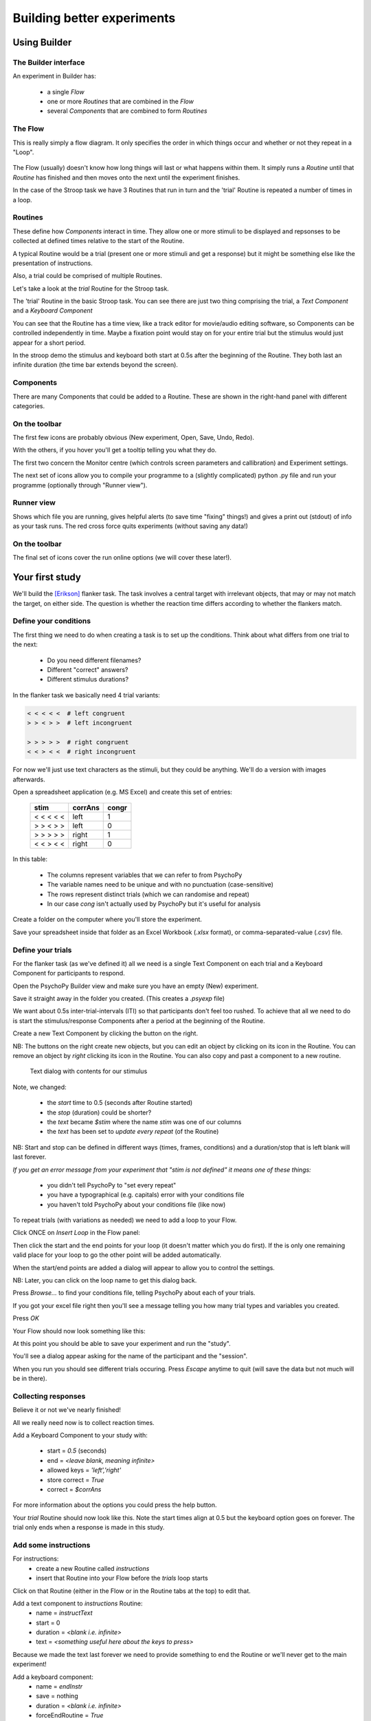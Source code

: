 
.. _session1:

Building better experiments
==============================

Using Builder
-----------------

.. slide:: Overview

    * :ref:`builderInterface`
    * :ref:`conditionsBuilder`
    * :ref:`trials`
    * :ref:`responsesBuilder`
    * :ref:`data`

.. _builderInterface:

The Builder interface
~~~~~~~~~~~~~~~~~~~~~~~~

An experiment in Builder has:

    - a single *Flow*
    - one or more *Routines* that are combined in the *Flow*
    - several *Components* that are combined to form *Routines*

The Flow
~~~~~~~~~~~~~~~~~~

This is really simply a flow diagram. It only specifies the order in which things occur and whether or not they repeat in a "Loop".

.. figure:: /_images/flowStroop2020.png

The Flow (usually) doesn't know how long things will last or what happens within them. It simply runs a *Routine* until that *Routine* has finished and then moves onto the next until the experiment finishes.

In the case of the Stroop task we have 3 Routines that run in turn and the 'trial' Routine is repeated a number of times in a loop.

Routines
~~~~~~~~~~~~~~~~~~

These define how *Components* interact in time. They allow one or more stimuli to be displayed and repsonses to be collected at defined times relative to the start of the Routine.

A typical Routine would be a trial (present one or more stimuli and get a response) but it might be something else like the presentation of instructions.

Also, a trial could be comprised of multiple Routines.

.. nextSlide::

Let's take a look at the `trial` Routine for the Stroop task.

.. image:: /_images/routineStroop2020.png

The 'trial' Routine in the basic Stroop task. You can see there are just two thing comprising the trial, a `Text Component` and a `Keyboard Component`

.. nextSlide::

You can see that the Routine has a time view, like a track editor for movie/audio editing software, so Components can be controlled independently in time. Maybe a fixation point would stay on for your entire trial but the stimulus would just appear for a short period.

In the stroop demo the stimulus and keyboard both start at 0.5s after the beginning of the Routine. They both last an infinite duration (the time bar extends beyond the screen).

Components
~~~~~~~~~~~~~~~~~~

.. image:: /_images/componentsView2020.png
    :align: right

There are many Components that could be added to a Routine. These are shown in the right-hand panel with different categories.

On the toolbar
~~~~~~~~~~~~~~~~~~

The first few icons are probably obvious (New experiment, Open, Save, Undo, Redo).

With the others, if you hover you'll get a tooltip telling you what they do.

The first two concern the Monitor centre (which controls screen parameters and callibration) and Experiment settings.

.. image:: /_images/monitorExpSettings.png
    :align: right

.. nextSlide::

The next set of icons allow you to compile your programme to a (slightly complicated) python .py file and run your programme (optionally through "Runner view").

.. image:: /_images/compileRunnerRun.png
    :align: right

Runner view
~~~~~~~~~~~~~~~~~~

.. image:: /_images/runnerView.png
    :align: right

Shows which file you are running, gives helpful alerts (to save time "fixing" things!) and gives a print out (stdout) of info as your task runs. The red cross force quits experiments (without saving any data!)

On the toolbar
~~~~~~~~~~~~~~~~~~

The final set of icons cover the run online options (we will cover these later!).

.. image:: /_images/onlineIcons.png
    :align: right

Your first study
---------------------

We'll build the [Erikson]_ flanker task. The task involves a central target with irrelevant objects, that may or may not match the target, on either side. The question is whether the reaction time differs according to whether the flankers match.

.. _conditionsBuilder:

Define your conditions
~~~~~~~~~~~~~~~~~~~~~~~~~~~~~~~~~~~~

The first thing we need to do when creating a task is to set up the conditions. Think about what differs from one trial to the next:

    - Do you need different filenames?
    - Different "correct" answers?
    - Different stimulus durations?

In the flanker task we basically need 4 trial variants:

.. code-block:: python

   < < < < <  # left congruent
   > > < > >  # left incongruent

   > > > > >  # right congruent
   < < > < <  # right incongruent

.. nextSlide::

For now we'll just use text characters as the stimuli, but they could be anything. We'll do a version with images afterwards.

Open a spreadsheet application (e.g. MS Excel) and create this set of entries:

    ==========     ========  =======
      stim          corrAns   congr
    ==========     ========  =======
    < < < < <       left     1
    > > < > >       left     0
    > > > > >       right    1
    < < > < <       right    0
    ==========     ========  =======

.. nextSlide::

In this table:

    - The columns represent variables that we can refer to from PsychoPy
    - The variable names need to be unique and with no punctuation (case-sensitive)
    - The rows represent distinct trials (which we can randomise and repeat)
    - In our case `cong` isn't actually used by PsychoPy but it's useful for analysis

.. nextSlide::

Create a folder on the computer where you'll store the experiment.

Save your spreadsheet inside that folder as an Excel Workbook (*.xlsx* format), or comma-separated-value (*.csv*) file.

.. _trials:

Define your trials
~~~~~~~~~~~~~~~~~~~~~~~~~~~~~~~~~~~~

For the flanker task (as we've defined it) all we need is a single Text Component on each trial and a Keyboard Component for participants to respond.

Open the PsychoPy Builder view and make sure you have an empty (New) experiment.

Save it straight away in the folder you created. (This creates a *.psyexp* file)

.. nextSlide::

We want about 0.5s inter-trial-intervals (ITI) so that participants don't feel too rushed. To achieve that all we need to do is start the stimulus/response Components after a period at the beginning of the Routine.

.. image:: /_images/textAdd2020.png
    :align: right

Create a new Text Component by clicking the button on the right.

NB: The buttons on the right create new objects, but you can edit an object by clicking on its icon in the Routine. You can remove an object by *right* clicking its icon in the Routine. You can also copy and past a component to a new routine. 

.. nextSlide::

.. figure:: /_images/textDlg1st2020.png

    Text dialog with contents for our stimulus

.. nextSlide::

Note, we changed:

    - the *start* time to 0.5 (seconds after Routine started)
    - the *stop* (duration) could be shorter?
    - the *text* became *$stim* where the name *stim* was one of our columns
    - the *text* has been set to *update every repeat* (of the Routine)

NB: Start and stop can be defined in different ways (times, frames, conditions) and a duration/stop that is left blank will last forever.

.. nextSlide::

*If you get an error message from your experiment that "stim is not defined" it means one of these things:*

    - you didn't tell PsychoPy to "set every repeat"
    - you have a typographical (e.g. capitals) error with your conditions file
    - you haven't told PsychoPy about your conditions file (like now)

.. nextslide::

To repeat trials (with variations as needed) we need to add a loop to your Flow.

Click ONCE on *Insert Loop* in the Flow panel:

.. image:: /_images/flowClickInsertLoop2020.png
    :align: center

Then click the start and the end points for your loop (it doesn't matter which you do first). If the is only one remaining valid place for your loop to go the other point will be added automatically.


.. image:: /_images/flowInsertLoopStart2020.png
    :align: center

.. nextslide::

When the start/end points are added a dialog will appear to allow you to control the settings.

.. image:: /_images/loopDlg2020.png
    :align: center

NB: Later, you can click on the loop name to get this dialog back.

.. nextSlide::

Press `Browse...` to find your conditions file, telling PsychoPy about each of your trials.

.. image:: /_images/loopDlgComplete2020.png
    :align: left

If you got your excel file right then you'll see a message telling you how many trial types and variables you created.

Press `OK`

.. nextSlide::

Your Flow should now look something like this:

.. image:: /_images/flowWithLoop2020.png
    :align: center

At this point you should be able to save your experiment and run the "study".

You'll see a dialog appear asking for the name of the participant and the "session".

When you run you should see different trials occuring. Press `Escape` anytime to quit (will save the data but not much will be in there).

.. _responsesBuilder:

Collecting responses
~~~~~~~~~~~~~~~~~~~~~~~~~~~~~~~~~~~~

Believe it or not we've nearly finished!

All we really need now is to collect reaction times.

Add a Keyboard Component to your study with:

    - start = `0.5` (seconds)
    - end = `<leave blank, meaning infinite>`
    - allowed keys = `'left','right'`
    - store correct = `True`
    - correct = `$corrAns`

.. nextSlide::

.. image:: /_images/keyboardDlg2020.png
    :align: left

For more information about the options you could press the help button.

.. nextSlide::

Your `trial` Routine should now look like this. Note the start times align at 0.5 but the keyboard option goes on forever. The trial only ends when a response is made in this study.

.. image:: /_images/routineFlankerText2020.png
    :align: center

Add some instructions
~~~~~~~~~~~~~~~~~~~~~~~~~~~~~~~~~~~~

For instructions:
    - create a new Routine called `instructions`
    - insert that Routine into your Flow before the `trials` loop starts

.. image:: /_images/addRoutine.png

Click on that Routine (either in the Flow or in the Routine tabs at the top) to edit that.

.. nextSlide::

Add a text component to `instructions` Routine:
    - name = `instructText`
    - start = 0
    - duration = `<blank i.e. infinite>`
    - text = `<something useful here about the keys to press>`

Because we made the text last forever we need to provide something to end the Routine or we'll never get to the main experiment!

.. nextSlide::

Add a keyboard component:
    - name = `endInstr`
    - save = nothing
    - duration = `<blank i.e. infinite>`
    - forceEndRoutine = `True`
    - allowedKeys = `<blank i.e. any keys>`

NB: make sure the duration is blank. If the keyboard stops being checked after 1 second then PsychoPy will never spot that the key has been pressed. The user will have to press Esc and quit the study.

Add a slide to say "thanks"
~~~~~~~~~~~~~~~~~~~~~~~~~~~~~~~~~~~~

If an experiment suddenly ends after a trial but gives you no message people worry that they broke something.

Add a Routine like your `instructions` that says something like "Finished! Thanks for taking part."

There isn't much to read so you could just put the text up for 1 or 2 seconds and not bother using a keyboard to get rid of the message.

Changing your info dialog
~~~~~~~~~~~~~~~~~~~~~~~~~~~~~~~~~~~~

.. image:: /_images/settingsExp128.png
    :align: left

In the Experiment Settings dialog you can alter the information you collect at the beginning, as well as a variety of other options.

We don't care(?) about the "session" number for the participant so we could remove that row.

**Do keep the `participant` setting** (it gets used by default in creating the data filename).

You could add a row for gender? Is there anything else you want to be kept alongside the data?

NB: The order of the entries doesn't matter (will be alphabetical anyway)

.. nextSlide::

.. image:: /_images/expSettingsFlanker.png
    :align: center


.. _data:

Data options
~~~~~~~~~~~~~~~~~~~~~~~~~~~~~~~~~~~~

The main file output is the trial-by-trial csv file (which opens in Excel).

**Don't** bother about `summarised` formats and Excel (native) files. They don't add information and can slow things down.

**Do** keep the `log` file and the `psydat` file. You might not need those but they're a safety net in case things go wrong.

The format of the filename can be changed but that's a little easy to break if you don't know what you're doing.

Analyse your data
~~~~~~~~~~~~~~~~~~~~~~~~~~~~~~~~~~~~

When we run the experiment PsychoPy will create a folder called data next to the `.psyexp` file. That will contain 3 files for each run of the study:
    - log file (a text file). Lots of detail. Open in Excel or something like Notepad++
    - psydat file (for doing analyses in Python scripts)
    - csv file. For most analysis methods.

The csv file is a simple comma-separated text file. It can be opened in anything (R, SPSS, Excel...)

My computer is set to open this in Excel if I double-click

.. nextSlide::

Open your data file in Excel and *save as an Excel Workbook*. This means that:
    - Excel will not keep asking if you want to change the format
    - you can add things like graphs and formulae and they will get saved
    - if you mess up your analysis here the original file (csv) will still be there to go back to!

.. nextSlide::

Each row represents one trial, organised chronologically.

For this particular analysis all you would need to do is sort by whether the target/flankers were congruent (I told you that would be useful!) and then take the average reaction time of each type of trial.

The reaction time can be found in the resp.rt column. This measures the time (in secs) from the beginning of the keyboard being available (which we aligned with the stimulus onset).

That's it! One study created, run and analysed!

.. ifslides::

    .. create a slide for references here. For pdf these are collected and added to end
    .. nextSlide:: References

.. [Erikson] Eriksen, B. A., Eriksen, C. W. (1974). Effects of noise letters upon identification of a target letter in a non- search task. *Perception and Psychophysics* 16: 143–149



.. _dynamic:

Making things dynamic
---------------------------

What is dynamic?
~~~~~~~~~~~~~~~~~~~~~~~~~~~~~

In PsychoPy everything is organised in reference to time

  - We don't have "slides" that simply follow each other like in some packages
  - Things overlap in time
  - Things can *change* their attributes in time

Why is that useful?
~~~~~~~~~~~~~~~~~~~~~~~~~~~~~

You could use this, for instance, to:

  - gradually reveal an object
  - make an object move to make the task harder
  - make an object more interesting for participants (e.g. developmental)

    - rainbow text
    - throbbing heart

Code as arguments
~~~~~~~~~~~~~~~~~~~~~~~~~~~~~

Most dialog entries have the option to take raw Python code if you start your entry with `$` (or have that by default).

You can use this as more than a variable from your conditions file e.g.:

    - set stimulus position to travel in a circle with :code:`$[ sin(t*2*pi), cos(t*2*pi) ]` and set this to `update every frame`

NB. If you actually need a dollar symbol to be in your text, do one of:
    - `$"You won $5"`  [include quotes]
    - `You won \\$5`

.. nextSlide::


Let's create a task where text is gradually revealed.

Think of a Routine like this:

.. image:: /_images/routineTextReveal.png

The text object could be any long piece of text. You might need to make sure the wrap length is set to be the full width of the screen to fit on one line.

.. nextSlide::

.. image:: /_images/revealMaskProperties.png
    :align: right

Your mask is a square that moves (note the size and the pos settings).

..  _quizShowFaces:

Quiz show faces
~~~~~~~~~~~~~~~~~~~~~~~~~~~~~

- Let's take some faces and make them shrink and rotate while participants try to detect the face.

- The psychological point of this isn't clear(!), but it used to be popular in quiz shows.

- "Have I got News For You" still does it.

..  _heartThrob:

Create a pulsating heart
~~~~~~~~~~~~~~~~~~~~~~~~~~~~~

Download an image of a "love" heart, preferably one with a transparent background.

Let's put that into a PsychoPy experiment and set its size to vary on every frame.

.. image:: /_images/heart_red.png
    :align: center
    :scale: 10

Equation for a pulse
~~~~~~~~~~~~~~~~~~~~~~~~~~~~~

Getting the maths to look right here is going to be the key.

It's something based on a sinusoid. Recall that `sin(t)` varies smoothly
between -1 and 1:

  - `sin(t)` :  too small
  - `50*sin(t)` : big enough (50 pixels) but it goes negative
  - `100+50*sin(t)` : varying nicely between 50 and 150 pixels

That's a good start. If we want to make it more pulse-like we need to
raise the value to a power before scaling it up:

  - `100+50*sin(t)**4`

More ideas and working code
~~~~~~~~~~~~~~~~~~~~~~~~~~~~~

Inside the examples zip file, look under::

  builder/dynamic

You'll find working examples of a range of these stimulus setups



.. _blockDesigns:

Block designs and counterbalancing
--------------------------------------

A block design is where we have sets of similar trials organised into blocks rather than having trials interleaved.

e.g.
  - a block of faces to recognise or a block of houses
  - a faces oriented correctly and faces inverted
  - a block of Stroop task in English and a block in French

The natural error
~~~~~~~~~~~~~~~~~~~~~~~~~~~~~

The biggest error that people make with this is to create a Routine (and a loop) for each block of trials:

.. image:: /_images/flowBlocksWrong.png

Then they ask on the forum, "How do I shuffle the blocks on my Flow?"

That is the wrong way to think about it.


The right way
~~~~~~~~~~~~~~~~~~~~~~~~~~~~~

Instead of a Routine for each block, create a Routine for all your trials and make it behave differently across the blocks:

.. image:: /_images/flowBlocksRight.png

Then you can set the conditions files in your blocks loop to control the block-level changes.

The outer "blocks" loop then takes a (meta) "conditions" file that specifies which of the conditions files will be loaded in each block.

Example: Multilingual Stroop
~~~~~~~~~~~~~~~~~~~~~~~~~~~~~~

Let's create the Stroop using blocks of French and english

We need to create a total of 3 conditions files:

  - french.xlsx
  - english.xlsx
  - blocks.xlsx

.. nextslide::

english.xlsx:

======  =============   =========== ===========
word    letterColour    congruent   corrAns
======  =============   =========== ===========
red     red             1           left
red     green           0           down
green   green           1           down
green   blue            0           right
blue    blue            1           right
blue    red             1           left
======  =============   =========== ===========

.. nextslide::

french.xlsx:

======  =============   =========== ===========
word    letterColour    congruent   corrAns
======  =============   =========== ===========
rouge   red             1           left
rouge   green           0           down
vert    green           1           down
vert    blue            0           right
bleu    blue            1           right
bleu    red             1           left
======  =============   =========== ===========

.. nextslide::

blocks.xlsx:

============  ========
conditions    label
============  ========
english.xlsx  English
french.xlsx   French
============  ========

The `label` variable isn't technically needed but it could be used to tell people what block they are about to enter. The point is that you can still use other variables here, defined at the block level of the program, just as in Method A.

.. nextslide::

Now we need to set up the variables inside our experiment:

  - the inner (trials) loop will have a conditions file = `$conditions` which is defined in the `blocks.xlsx` file
  - the outer (blocks) loop will have conditions file = `blocks.xlsx`

.. nextslide::

.. image:: /_images/blocksMethodB_blockLoop.png

.. nextslide::

We could also add a Routine called `blockReady` like an instructions Routine with:

  - a text object that says::

    $"Ready to start a block of %s words?\\n\\n Press a key when ready" %(label)

  - a keyboard object to advance to the next trial

.. image:: /_images/blocksMethodBFullFlow.png

.. nextslide:: Randomised block design complete!

You've sorted out block designs in a relatively neat fashion.

Just keep clear what differs from one block to the next (for a conditions file) and what stays the same (for the Routine definition).


.. _counterbalancedDesigns:

Counterbalancing
~~~~~~~~~~~~~~~~~~~~~~~~~~~~~

Counterbalancing your blocks is really just an extension of the blocking scenario, except that you set the blocks to operate in a particular order rather than leaving PsychoPy to randomise them.
)

Setting the order
`````````````````````````````````````````

PsychoPy doesn't handle the ordering for you - you need to decide how to create the orders and how to assign participants.

Now, rather than a single file to specify the blocks you need one for each order that you want the blocks to appear in (and then set the blocks loop to be `sequential` rather than `random` to preserve the order you set)

For instance, the bilingual Stroop task you might have groupA with alternating languages, beginning with English, and the groupB participants might have the same but starting with French.

How to assign participants to a group
`````````````````````````````````````````

Easiest way is by hand at the start of the run for the participant. The steps are:

 - In Experiment Settings add a field for `group` (which will be A, B, C... for however many orders you need to create)
 - For the block loop use that value by calling `expInfo['group']` using one of the alternatives below:

  - `$"block" + expInfo['group'] + ".xlsx"`
  - `$"block{}.xlsx".format( expInfo['group'] )`

All done
~~~~~~~~~~~~~~~~~~

You can now create trials and blocks in any order, fixed or random.

You're in complete control (but you need to understand what orders you want!)

Next... :ref:`codeComponents`


